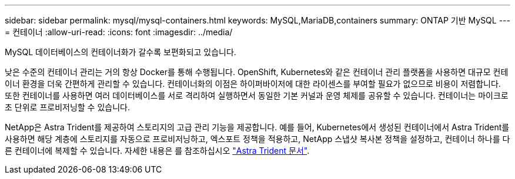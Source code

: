 ---
sidebar: sidebar 
permalink: mysql/mysql-containers.html 
keywords: MySQL,MariaDB,containers 
summary: ONTAP 기반 MySQL 
---
= 컨테이너
:allow-uri-read: 
:icons: font
:imagesdir: ../media/


[role="lead"]
MySQL 데이터베이스의 컨테이너화가 갈수록 보편화되고 있습니다.

낮은 수준의 컨테이너 관리는 거의 항상 Docker를 통해 수행됩니다. OpenShift, Kubernetes와 같은 컨테이너 관리 플랫폼을 사용하면 대규모 컨테이너 환경을 더욱 간편하게 관리할 수 있습니다. 컨테이너화의 이점은 하이퍼바이저에 대한 라이센스를 부여할 필요가 없으므로 비용이 저렴합니다. 또한 컨테이너를 사용하면 여러 데이터베이스를 서로 격리하여 실행하면서 동일한 기본 커널과 운영 체제를 공유할 수 있습니다. 컨테이너는 마이크로초 단위로 프로비저닝할 수 있습니다.

NetApp은 Astra Trident를 제공하여 스토리지의 고급 관리 기능을 제공합니다. 예를 들어, Kubernetes에서 생성된 컨테이너에서 Astra Trident를 사용하면 해당 계층에 스토리지를 자동으로 프로비저닝하고, 엑스포트 정책을 적용하고, NetApp 스냅샷 복사본 정책을 설정하고, 컨테이너 하나를 다른 컨테이너에 복제할 수 있습니다. 자세한 내용은 를 참조하십시오 link:https://docs.netapp.com/us-en/trident/index.html["Astra Trident 문서"].
